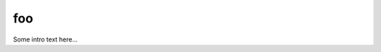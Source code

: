 foo
===


Some intro text here...

.. tbldata::  num_cells
   :valrefs: ["stellate", "cat", 364, "Jones1972"], ["stellate", "human", 987, "Albus85"]






